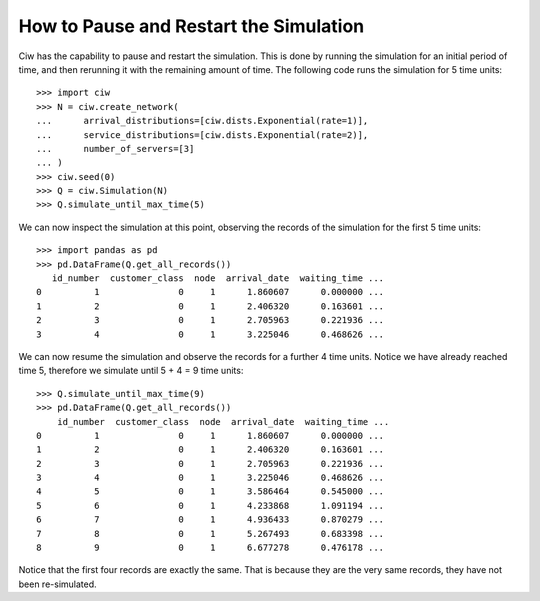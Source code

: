 .. _pause-restart:

=======================================
How to Pause and Restart the Simulation
=======================================

Ciw has the capability to pause and restart the simulation. This is done by
running the simulation for an initial period of time, and then rerunning it with
the remaining amount of time. The following code runs the simulation for 5 time
units::

    >>> import ciw
    >>> N = ciw.create_network(
    ...      arrival_distributions=[ciw.dists.Exponential(rate=1)],
    ...      service_distributions=[ciw.dists.Exponential(rate=2)],
    ...      number_of_servers=[3]
    ... )
    >>> ciw.seed(0)
    >>> Q = ciw.Simulation(N)
    >>> Q.simulate_until_max_time(5)

We can now inspect the simulation at this point, observing the records of the simulation for the first 5 time units::

    >>> import pandas as pd
    >>> pd.DataFrame(Q.get_all_records())
       id_number  customer_class  node  arrival_date  waiting_time ...
    0          1               0     1      1.860607      0.000000 ...
    1          2               0     1      2.406320      0.163601 ...
    2          3               0     1      2.705963      0.221936 ...
    3          4               0     1      3.225046      0.468626 ...

We can now resume the simulation and observe the records for a further 4 time
units. Notice we have already reached time 5, therefore we simulate until 
5 + 4 = 9 time units::

    >>> Q.simulate_until_max_time(9)
    >>> pd.DataFrame(Q.get_all_records())
        id_number  customer_class  node  arrival_date  waiting_time ...
    0          1               0     1      1.860607      0.000000 ... 
    1          2               0     1      2.406320      0.163601 ... 
    2          3               0     1      2.705963      0.221936 ... 
    3          4               0     1      3.225046      0.468626 ... 
    4          5               0     1      3.586464      0.545000 ... 
    5          6               0     1      4.233868      1.091194 ... 
    6          7               0     1      4.936433      0.870279 ... 
    7          8               0     1      5.267493      0.683398 ... 
    8          9               0     1      6.677278      0.476178 ... 

Notice that the first four records are exactly the same. That is because they 
are the very same records, they have not been re-simulated.